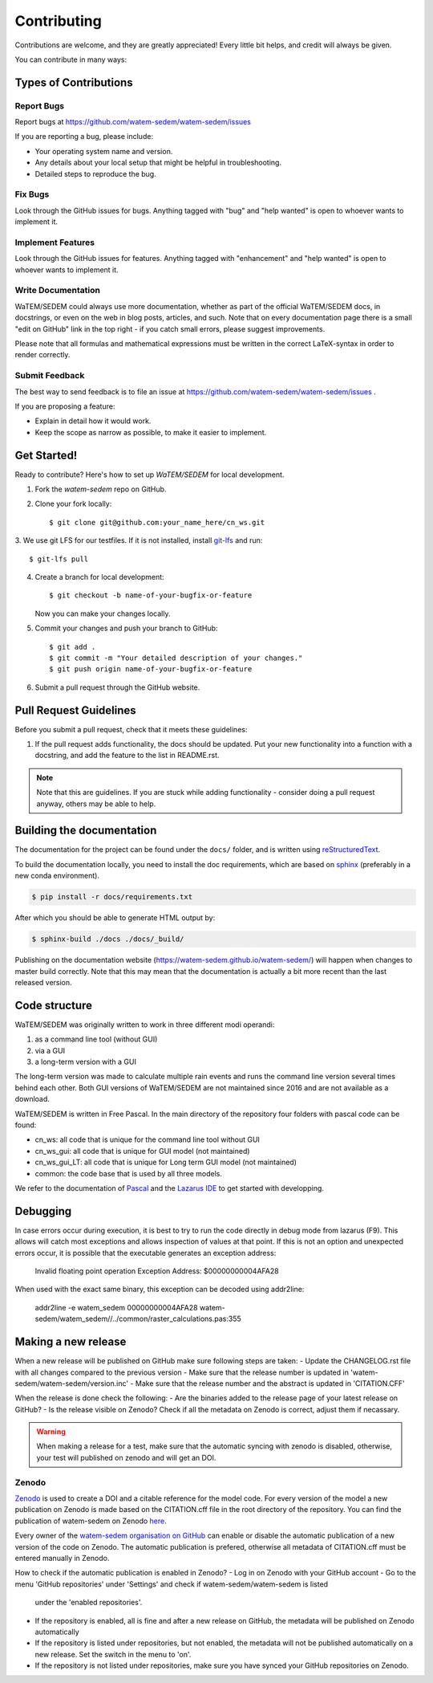 .. highlight:: shell

============
Contributing
============

Contributions are welcome, and they are greatly appreciated! Every
little bit helps, and credit will always be given.

You can contribute in many ways:

Types of Contributions
----------------------

Report Bugs
~~~~~~~~~~~

Report bugs at https://github.com/watem-sedem/watem-sedem/issues

If you are reporting a bug, please include:

* Your operating system name and version.
* Any details about your local setup that might be helpful in troubleshooting.
* Detailed steps to reproduce the bug.

Fix Bugs
~~~~~~~~

Look through the GitHub issues for bugs. Anything tagged with "bug"
and "help wanted" is open to whoever wants to implement it.

Implement Features
~~~~~~~~~~~~~~~~~~

Look through the GitHub issues for features. Anything tagged with "enhancement"
and "help wanted" is open to whoever wants to implement it.

Write Documentation
~~~~~~~~~~~~~~~~~~~

WaTEM/SEDEM could always use more documentation, whether as part of the
official WaTEM/SEDEM docs, in docstrings, or even on the web in blog posts,
articles, and such. Note that on every documentation page there is a small
"edit on GitHub" link in the top right - if you catch small errors, please
suggest improvements.

Please note that all formulas and mathematical expressions must be written
in the correct LaTeX-syntax in order to render correctly.

Submit Feedback
~~~~~~~~~~~~~~~

The best way to send feedback is to file an issue at
https://github.com/watem-sedem/watem-sedem/issues .

If you are proposing a feature:

* Explain in detail how it would work.
* Keep the scope as narrow as possible, to make it easier to implement.

Get Started!
------------

Ready to contribute? Here's how to set up `WaTEM/SEDEM` for local development.

1. Fork the `watem-sedem` repo on GitHub.
2. Clone your fork locally::

    $ git clone git@github.com:your_name_here/cn_ws.git

3. We use git LFS for our testfiles. If it is not installed, install
`git-lfs <https://git-lfs.github.com/>`_ and run::

   $ git-lfs pull

4. Create a branch for local development::

    $ git checkout -b name-of-your-bugfix-or-feature

   Now you can make your changes locally.

5. Commit your changes and push your branch to GitHub::

    $ git add .
    $ git commit -m "Your detailed description of your changes."
    $ git push origin name-of-your-bugfix-or-feature

6. Submit a pull request through the GitHub website.

Pull Request Guidelines
-----------------------

Before you submit a pull request, check that it meets these guidelines:

1. If the pull request adds functionality, the docs should be updated. Put
   your new functionality into a function with a docstring, and add the
   feature to the list in README.rst.

.. note::
    Note that this are guidelines. If you are stuck while adding functionality
    - consider doing a pull request anyway, others may be able to help.

Building the documentation
--------------------------
The documentation for the project can be found under the ``docs/`` folder, and
is written using `reStructuredText`_.

To build the documentation locally, you need to install the doc requirements,
which are based on sphinx_ (preferably in a new conda environment).

.. code-block:: bash

  $ pip install -r docs/requirements.txt

After which you should be able to generate HTML output by:

.. code-block:: bash

  $ sphinx-build ./docs ./docs/_build/


Publishing on the documentation website (https://watem-sedem.github.io/watem-sedem/)
will happen when changes to master build correctly. Note that this may mean that
the documentation is actually a bit more recent than the last released version.

.. _reStructuredText: http://docutils.sourceforge.net/rst.html
.. _sphinx: http://www.sphinx-doc.org/en/master/
.. _semver: https://semver.org/

Code structure
--------------

WaTEM/SEDEM was originally written to work in three different modi operandi:

1. as a command line tool (without GUI)
2. via a GUI
3. a long-term version with a GUI

The long-term version was made to calculate multiple rain events and runs the
command line version several times behind each other. Both GUI versions of WaTEM/SEDEM
are not maintained since 2016 and are not available as a download.

WaTEM/SEDEM is written in Free Pascal. In the main directory of the repository four
folders with pascal code can be found:

- cn_ws: all code that is unique for the command line tool without GUI
- cn_ws_gui: all code that is unique for GUI model (not maintained)
- cn_ws_gui_LT: all code that is unique for Long term GUI model (not maintained)
- common: the code base that is used by all three models.

We refer to the documentation of `Pascal <https://www.freepascal.org/docs.html>`_
and the `Lazarus IDE <https://www.lazarus-ide.org/>`_ to get started with
developping.

Debugging
---------

In case errors occur during execution, it is best to try to run the code directly in debug mode from
lazarus (F9). This allows will catch most exceptions and allows inspection of values at that point.
If this is not an option and unexpected errors occur, it is possible that the executable generates an
exception address:

   Invalid floating point operation
   Exception Address:   $00000000004AFA28
   
When used with the exact same binary, this exception can be decoded using addr2line:

   addr2line -e watem_sedem 00000000004AFA28
   watem-sedem/watem_sedem//../common/raster_calculations.pas:355


Making a new release
--------------------

When a new release will be published on GitHub make sure following steps are taken:
- Update the CHANGELOG.rst file with all changes compared to the previous version
- Make sure that the release number is updated in 'watem-sedem/watem-sedem/version.inc'
- Make sure that the release number and the abstract is updated in 'CITATION.CFF'

When the release is done check the following:
- Are the binaries added to the release page of your latest release on GitHub?
- Is the release visible on Zenodo? Check if all the metadata on Zenodo is correct, adjust them if necassary.

.. warning::
    When making a release for a test, make sure that the automatic syncing with zenodo is disabled,
    otherwise, your test will published on zenodo and will get an DOI.

Zenodo
~~~~~~

`Zenodo <https://zenodo.org/>`_ is used to create a DOI and a citable reference
for the model code. For every version of the model a new publication on Zenodo is made based
on the CITATION.cff file in the root directory of the repository. You can find the publication of
watem-sedem on Zenodo `here <10.5281/zenodo.10997287>`_.

Every owner of the
`watem-sedem organisation on GitHub <https://github.com/watem-sedem>`_ can enable or
disable the automatic publication of a new version of the code on Zenodo. The automatic publication
is prefered, otherwise all metadata of CITATION.cff must be entered manually in Zenodo.

How to check if the automatic publication is enabled in Zenodo?
- Log in on Zenodo with your GitHub account
- Go to the menu 'GitHub repositories' under 'Settings' and check if watem-sedem/watem-sedem is listed
  under the 'enabled repositories'.
- If the repository is enabled, all is fine and after a new release on GitHub, the metadata will be published on
  Zenodo automatically
- If the repository is listed under repositories, but not enabled, the metadata will not be published automatically on a
  new release. Set the switch in the menu to 'on'.
- If the repository is not listed under repositories, make sure you have synced your GitHub repositories on Zenodo.
